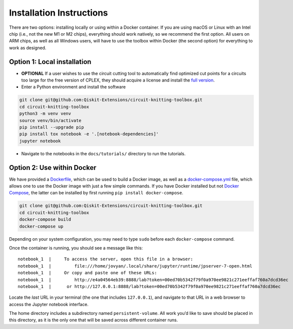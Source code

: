 #########################
Installation Instructions
#########################

There are two options: installing locally or using within a Docker
container. If you are using macOS or Linux with an Intel chip (i.e., not
the new M1 or M2 chips), everything should work natively, so we
recommend the first option. All users on ARM chips, as well as all
Windows users, will have to use the toolbox within Docker (the second
option) for everything to work as designed.

Option 1: Local installation
^^^^^^^^^^^^^^^^^^^^^^^^^^^^

-  **OPTIONAL** If a user wishes to use the circuit cutting tool to
   automatically find optimized cut points for a circuits too large for
   the free version of CPLEX, they should acquire a license and install
   the `full
   version <https://www.ibm.com/products/ilog-cplex-optimization-studio>`__.

-  Enter a Python environment and install the software

.. code:: sh

    git clone git@github.com:Qiskit-Extensions/circuit-knitting-toolbox.git
    cd circuit-knitting-toolbox
    python3 -m venv venv
    source venv/bin/activate
    pip install --upgrade pip
    pip install tox notebook -e '.[notebook-dependencies]'
    jupyter notebook

-  Navigate to the notebooks in the ``docs/tutorials/`` directory to run the
   tutorials.

Option 2: Use within Docker
^^^^^^^^^^^^^^^^^^^^^^^^^^^

We have provided a `Dockerfile <https://github.com/Qiskit-Extensions/circuit-knitting-toolbox/blob/main/Dockerfile>`__, which can be used to
build a Docker image, as well as a
`docker-compose.yml <https://github.com/Qiskit-Extensions/circuit-knitting-toolbox/blob/main/docker-compose.yml>`__ file, which allows one
to use the Docker image with just a few simple commands. If you have
Docker installed but not `Docker
Compose <https://pypi.org/project/docker-compose/>`__, the latter can be
installed by first running ``pip install docker-compose``.

.. code:: sh

    git clone git@github.com:Qiskit-Extensions/circuit-knitting-toolbox.git
    cd circuit-knitting-toolbox
    docker-compose build
    docker-compose up

Depending on your system configuration, you may need to type ``sudo``
before each ``docker-compose`` command.

Once the container is running, you should see a message like this:

::

    notebook_1  |     To access the server, open this file in a browser:
    notebook_1  |         file:///home/jovyan/.local/share/jupyter/runtime/jpserver-7-open.html
    notebook_1  |     Or copy and paste one of these URLs:
    notebook_1  |         http://e4a04564eb39:8888/lab?token=00ed70b5342f79f0a970ee9821c271eeffaf760a7dcd36ec
    notebook_1  |      or http://127.0.0.1:8888/lab?token=00ed70b5342f79f0a970ee9821c271eeffaf760a7dcd36ec

Locate the *last* URL in your terminal (the one that includes
``127.0.0.1``), and navigate to that URL in a web browser to access the
Jupyter notebook interface.

The home directory includes a subdirectory named ``persistent-volume``.
All work you’d like to save should be placed in this directory, as it is
the only one that will be saved across different container runs.

